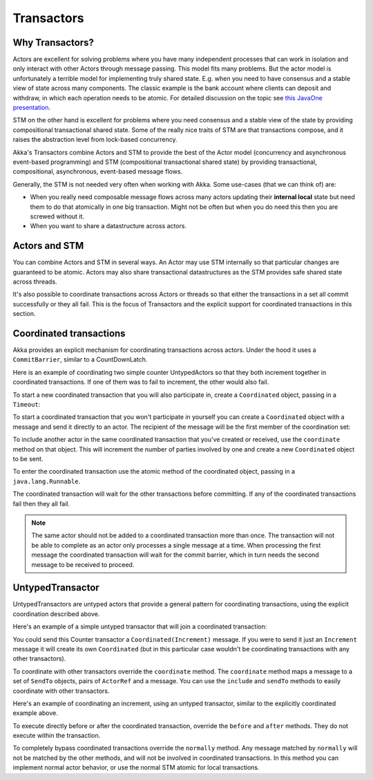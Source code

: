 .. _transactors-java:

####################
 Transactors
####################


Why Transactors?
================

Actors are excellent for solving problems where you have many independent
processes that can work in isolation and only interact with other Actors through
message passing. This model fits many problems. But the actor model is
unfortunately a terrible model for implementing truly shared state. E.g. when
you need to have consensus and a stable view of state across many
components. The classic example is the bank account where clients can deposit
and withdraw, in which each operation needs to be atomic. For detailed
discussion on the topic see `this JavaOne presentation
<http://www.slideshare.net/jboner/state-youre-doing-it-wrong-javaone-2009>`_.

STM on the other hand is excellent for problems where you need consensus and a
stable view of the state by providing compositional transactional shared
state. Some of the really nice traits of STM are that transactions compose, and
it raises the abstraction level from lock-based concurrency.

Akka's Transactors combine Actors and STM to provide the best of the Actor model
(concurrency and asynchronous event-based programming) and STM (compositional
transactional shared state) by providing transactional, compositional,
asynchronous, event-based message flows.

Generally, the STM is not needed very often when working with Akka. Some
use-cases (that we can think of) are:

- When you really need composable message flows across many actors updating
  their **internal local** state but need them to do that atomically in one big
  transaction. Might not be often but when you do need this then you are
  screwed without it.

- When you want to share a datastructure across actors.


Actors and STM
==============

You can combine Actors and STM in several ways. An Actor may use STM internally
so that particular changes are guaranteed to be atomic. Actors may also share
transactional datastructures as the STM provides safe shared state across
threads.

It's also possible to coordinate transactions across Actors or threads so that
either the transactions in a set all commit successfully or they all fail. This
is the focus of Transactors and the explicit support for coordinated
transactions in this section.


Coordinated transactions
========================

Akka provides an explicit mechanism for coordinating transactions across
actors. Under the hood it uses a ``CommitBarrier``, similar to a CountDownLatch.

Here is an example of coordinating two simple counter UntypedActors so that they
both increment together in coordinated transactions. If one of them was to fail
to increment, the other would also fail.

.. includecode:: code/docs/transactor/Increment.java#class
   :language: java

.. includecode:: code/docs/transactor/CoordinatedCounter.java#class
   :language: java

.. includecode:: code/docs/transactor/TransactorDocTest.java#imports
   :language: java

.. includecode:: code/docs/transactor/TransactorDocTest.java#coordinated-example
   :language: java

To start a new coordinated transaction that you will also participate in, create
a ``Coordinated`` object, passing in a ``Timeout``:

.. includecode:: code/docs/transactor/TransactorDocTest.java#create-coordinated
   :language: java

To start a coordinated transaction that you won't participate in yourself you
can create a ``Coordinated`` object with a message and send it directly to an
actor. The recipient of the message will be the first member of the coordination
set:

.. includecode:: code/docs/transactor/TransactorDocTest.java#send-coordinated
   :language: java

To include another actor in the same coordinated transaction that you've created
or received, use the ``coordinate`` method on that object. This will increment
the number of parties involved by one and create a new ``Coordinated`` object to
be sent.

.. includecode:: code/docs/transactor/TransactorDocTest.java#include-coordinated
   :language: java

To enter the coordinated transaction use the atomic method of the coordinated
object, passing in a ``java.lang.Runnable``.

.. includecode:: code/docs/transactor/Coordinator.java#coordinated-atomic
   :language: java

The coordinated transaction will wait for the other transactions before
committing. If any of the coordinated transactions fail then they all fail.

.. note::

   The same actor should not be added to a coordinated transaction more than
   once. The transaction will not be able to complete as an actor only processes
   a single message at a time. When processing the first message the coordinated
   transaction will wait for the commit barrier, which in turn needs the second
   message to be received to proceed.


UntypedTransactor
=================

UntypedTransactors are untyped actors that provide a general pattern for
coordinating transactions, using the explicit coordination described above.

Here's an example of a simple untyped transactor that will join a coordinated
transaction:

.. includecode:: code/docs/transactor/Counter.java#class
   :language: java

You could send this Counter transactor a ``Coordinated(Increment)`` message. If
you were to send it just an ``Increment`` message it will create its own
``Coordinated`` (but in this particular case wouldn't be coordinating
transactions with any other transactors).

To coordinate with other transactors override the ``coordinate`` method. The
``coordinate`` method maps a message to a set of ``SendTo`` objects, pairs of
``ActorRef`` and a message. You can use the ``include`` and ``sendTo`` methods
to easily coordinate with other transactors.

Here's an example of coordinating an increment, using an untyped transactor,
similar to the explicitly coordinated example above.

.. includecode:: code/docs/transactor/FriendlyCounter.java#class
   :language: java

To execute directly before or after the coordinated transaction, override the
``before`` and ``after`` methods. They do not execute within the transaction.

To completely bypass coordinated transactions override the ``normally``
method. Any message matched by ``normally`` will not be matched by the other
methods, and will not be involved in coordinated transactions. In this method
you can implement normal actor behavior, or use the normal STM atomic for local
transactions.
